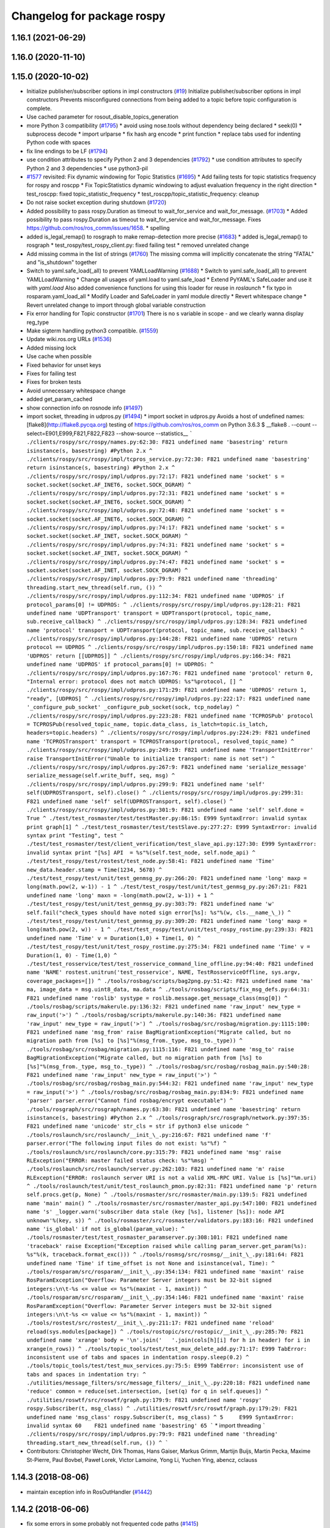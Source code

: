 ^^^^^^^^^^^^^^^^^^^^^^^^^^^
Changelog for package rospy
^^^^^^^^^^^^^^^^^^^^^^^^^^^

1.16.1 (2021-06-29)
-------------------

1.16.0 (2020-11-10)
-------------------

1.15.0 (2020-10-02)
-------------------
* Initialize publisher/subscriber options in impl constructors (`#19 <https://github.com/locusrobotics/ros_comm/issues/19>`_)
  Initialize publisher/subscriber options in impl constructors
  Prevents misconfigured connections from being added to a topic before
  topic configuration is complete.
* Use cached parameter for rosout_disable_topics_generation
* more Python 3 compatibility (`#1795 <https://github.com/locusrobotics/ros_comm/issues/1795>`_)
  * avoid using nose.tools without dependency being declared
  * seek(0)
  * subprocess decode
  * import urlparse
  * fix hash arg encode
  * print function
  * replace tabs used for indenting Python code with spaces
* fix line endings to be LF (`#1794 <https://github.com/locusrobotics/ros_comm/issues/1794>`_)
* use condition attributes to specify Python 2 and 3 dependencies (`#1792 <https://github.com/locusrobotics/ros_comm/issues/1792>`_)
  * use condition attributes to specify Python 2 and 3 dependencies
  * use python3-pil
* `#1577 <https://github.com/locusrobotics/ros_comm/issues/1577>`_ revisited: Fix dynamic windowing for Topic Statistics (`#1695 <https://github.com/locusrobotics/ros_comm/issues/1695>`_)
  * Add failing tests for topic statistics frequency for rospy and roscpp
  * Fix TopicStatistics dynamic windowing to adjust evaluation frequency in the right direction
  * test_roscpp: fixed topic_statistic_frequency
  * test_roscpp/topic_statistic_frequency: cleanup
* Do not raise socket exception during shutdown (`#1720 <https://github.com/locusrobotics/ros_comm/issues/1720>`_)
* Added possibility to pass rospy.Duration as timeout to wait_for_service and wait_for_message. (`#1703 <https://github.com/locusrobotics/ros_comm/issues/1703>`_)
  * Added possibility to pass rospy.Duration as timeout to wait_for_service and wait_for_message.
  Fixes https://github.com/ros/ros_comm/issues/1658.
  * spelling
* added is_legal_remap() to rosgraph to make remap-detection more precise (`#1683 <https://github.com/locusrobotics/ros_comm/issues/1683>`_)
  * added is_legal_remap() to rosgraph
  * test_rospy/test_rospy_client.py: fixed failing test
  * removed unrelated change
* Add missing comma in the list of strings (`#1760 <https://github.com/locusrobotics/ros_comm/issues/1760>`_)
  The missing comma will implicitly concatenate the string "FATAL" and "is_shutdown" together
* Switch to yaml.safe_load(_all) to prevent YAMLLoadWarning (`#1688 <https://github.com/locusrobotics/ros_comm/issues/1688>`_)
  * Switch to yaml.safe_load(_all) to prevent YAMLLoadWarning
  * Change all usages of yaml.load to yaml.safe_load
  * Extend PyYAML's SafeLoader and use it with `yaml.load`
  Also added convenience functions for using this loader for reuse in
  `roslaunch`
  * fix typo in rosparam.yaml_load_all
  * Modify Loader and SafeLoader in yaml module directly
  * Revert whitespace change
  * Revert unrelated change to import through global variable construction
* Fix error handling for Topic constructor (`#1701 <https://github.com/locusrobotics/ros_comm/issues/1701>`_)
  There is no s variable in scope - and we clearly wanna display
  reg_type
* Make sigterm handling python3 compatible. (`#1559 <https://github.com/locusrobotics/ros_comm/issues/1559>`_)
* Update wiki.ros.org URLs (`#1536 <https://github.com/locusrobotics/ros_comm/issues/1536>`_)
* Added missing lock
* Use cache when possible
* Fixed behavior for unset keys
* Fixes for failing test
* Fixes for broken tests
* Avoid unnecessary whitespace change
* added get_param_cached
* show connection info on rosnode info (`#1497 <https://github.com/locusrobotics/ros_comm/issues/1497>`_)
* import socket, threading in udpros.py (`#1494 <https://github.com/locusrobotics/ros_comm/issues/1494>`_)
  * import socket in udpros.py
  Avoids a host of undefined names:
  [flake8](http://flake8.pycqa.org) testing of https://github.com/ros/ros_comm on Python 3.6.3
  $ __flake8 . --count --select=E901,E999,F821,F822,F823 --show-source --statistics\_\_
  ```
  ./clients/rospy/src/rospy/names.py:62:30: F821 undefined name 'basestring'
  return isinstance(s, basestring) #Python 2.x
  ^
  ./clients/rospy/src/rospy/impl/tcpros_service.py:72:30: F821 undefined name 'basestring'
  return isinstance(s, basestring) #Python 2.x
  ^
  ./clients/rospy/src/rospy/impl/udpros.py:72:17: F821 undefined name 'socket'
  s = socket.socket(socket.AF_INET6, socket.SOCK_DGRAM)
  ^
  ./clients/rospy/src/rospy/impl/udpros.py:72:31: F821 undefined name 'socket'
  s = socket.socket(socket.AF_INET6, socket.SOCK_DGRAM)
  ^
  ./clients/rospy/src/rospy/impl/udpros.py:72:48: F821 undefined name 'socket'
  s = socket.socket(socket.AF_INET6, socket.SOCK_DGRAM)
  ^
  ./clients/rospy/src/rospy/impl/udpros.py:74:17: F821 undefined name 'socket'
  s = socket.socket(socket.AF_INET, socket.SOCK_DGRAM)
  ^
  ./clients/rospy/src/rospy/impl/udpros.py:74:31: F821 undefined name 'socket'
  s = socket.socket(socket.AF_INET, socket.SOCK_DGRAM)
  ^
  ./clients/rospy/src/rospy/impl/udpros.py:74:47: F821 undefined name 'socket'
  s = socket.socket(socket.AF_INET, socket.SOCK_DGRAM)
  ^
  ./clients/rospy/src/rospy/impl/udpros.py:79:9: F821 undefined name 'threading'
  threading.start_new_thread(self.run, ())
  ^
  ./clients/rospy/src/rospy/impl/udpros.py:112:34: F821 undefined name 'UDPROS'
  if protocol_params[0] != UDPROS:
  ^
  ./clients/rospy/src/rospy/impl/udpros.py:128:21: F821 undefined name 'UDPTransport'
  transport = UDPTransport(protocol, topic_name, sub.receive_callback)
  ^
  ./clients/rospy/src/rospy/impl/udpros.py:128:34: F821 undefined name 'protocol'
  transport = UDPTransport(protocol, topic_name, sub.receive_callback)
  ^
  ./clients/rospy/src/rospy/impl/udpros.py:144:28: F821 undefined name 'UDPROS'
  return protocol == UDPROS
  ^
  ./clients/rospy/src/rospy/impl/udpros.py:150:18: F821 undefined name 'UDPROS'
  return [[UDPROS]]
  ^
  ./clients/rospy/src/rospy/impl/udpros.py:166:34: F821 undefined name 'UDPROS'
  if protocol_params[0] != UDPROS:
  ^
  ./clients/rospy/src/rospy/impl/udpros.py:167:76: F821 undefined name 'protocol'
  return 0, "Internal error: protocol does not match UDPROS: %s"%protocol, []
  ^
  ./clients/rospy/src/rospy/impl/udpros.py:171:29: F821 undefined name 'UDPROS'
  return 1, "ready", [UDPROS]
  ^
  ./clients/rospy/src/rospy/impl/udpros.py:222:17: F821 undefined name '_configure_pub_socket'
  _configure_pub_socket(sock, tcp_nodelay)
  ^
  ./clients/rospy/src/rospy/impl/udpros.py:223:28: F821 undefined name 'TCPROSPub'
  protocol = TCPROSPub(resolved_topic_name, topic.data_class, is_latch=topic.is_latch, headers=topic.headers)
  ^
  ./clients/rospy/src/rospy/impl/udpros.py:224:29: F821 undefined name 'TCPROSTransport'
  transport = TCPROSTransport(protocol, resolved_topic_name)
  ^
  ./clients/rospy/src/rospy/impl/udpros.py:249:19: F821 undefined name 'TransportInitError'
  raise TransportInitError("Unable to initialize transport: name is not set")
  ^
  ./clients/rospy/src/rospy/impl/udpros.py:267:9: F821 undefined name 'serialize_message'
  serialize_message(self.write_buff, seq, msg)
  ^
  ./clients/rospy/src/rospy/impl/udpros.py:299:9: F821 undefined name 'self'
  self(UDPROSTransport, self).close()
  ^
  ./clients/rospy/src/rospy/impl/udpros.py:299:31: F821 undefined name 'self'
  self(UDPROSTransport, self).close()
  ^
  ./clients/rospy/src/rospy/impl/udpros.py:301:9: F821 undefined name 'self'
  self.done = True
  ^
  ./test/test_rosmaster/test/testMaster.py:86:15: E999 SyntaxError: invalid syntax
  print graph[1]
  ^
  ./test/test_rosmaster/test/testSlave.py:277:27: E999 SyntaxError: invalid syntax
  print "Testing", test
  ^
  ./test/test_rosmaster/test/client_verification/test_slave_api.py:127:30: E999 SyntaxError: invalid syntax
  print "[%s] API  = %s"%(self.test_node, self.node_api)
  ^
  ./test/test_rospy/test/rostest/test_node.py:58:41: F821 undefined name 'Time'
  new_data.header.stamp = Time(1234, 5678)
  ^
  ./test/test_rospy/test/unit/test_genmsg_py.py:266:20: F821 undefined name 'long'
  maxp = long(math.pow(2, w-1)) - 1
  ^
  ./test/test_rospy/test/unit/test_genmsg_py.py:267:21: F821 undefined name 'long'
  maxn = -long(math.pow(2, w-1)) + 1
  ^
  ./test/test_rospy/test/unit/test_genmsg_py.py:303:79: F821 undefined name 'w'
  self.fail("check_types should have noted sign error[%s]: %s"%(w, cls.__name_\_))
  ^
  ./test/test_rospy/test/unit/test_genmsg_py.py:309:20: F821 undefined name 'long'
  maxp = long(math.pow(2, w)) - 1
  ^
  ./test/test_rospy/test/unit/test_rospy_rostime.py:239:33: F821 undefined name 'Time'
  v = Duration(1,0) + Time(1, 0)
  ^
  ./test/test_rospy/test/unit/test_rospy_rostime.py:275:34: F821 undefined name 'Time'
  v = Duration(1, 0) - Time(1,0)
  ^
  ./test/test_rosservice/test/test_rosservice_command_line_offline.py:94:40: F821 undefined name 'NAME'
  rostest.unitrun('test_rosservice', NAME, TestRosserviceOffline, sys.argv, coverage_packages=[])
  ^
  ./tools/rosbag/scripts/bag2png.py:51:42: F821 undefined name 'ma'
  ma, image_data = msg.uint8_data, ma.data
  ^
  ./tools/rosbag/scripts/fix_msg_defs.py:64:31: F821 undefined name 'roslib'
  systype = roslib.message.get_message_class(msg[0])
  ^
  ./tools/rosbag/scripts/makerule.py:136:32: F821 undefined name 'raw_input'
  new_type = raw_input('>')
  ^
  ./tools/rosbag/scripts/makerule.py:140:36: F821 undefined name 'raw_input'
  new_type = raw_input('>')
  ^
  ./tools/rosbag/src/rosbag/migration.py:1115:100: F821 undefined name 'msg_from'
  raise BagMigrationException("Migrate called, but no migration path from [%s] to [%s]"%(msg_from._type, msg_to._type))
  ^
  ./tools/rosbag/src/rosbag/migration.py:1115:116: F821 undefined name 'msg_to'
  raise BagMigrationException("Migrate called, but no migration path from [%s] to [%s]"%(msg_from._type, msg_to._type))
  ^
  ./tools/rosbag/src/rosbag/rosbag_main.py:540:28: F821 undefined name 'raw_input'
  new_type = raw_input('>')
  ^
  ./tools/rosbag/src/rosbag/rosbag_main.py:544:32: F821 undefined name 'raw_input'
  new_type = raw_input('>')
  ^
  ./tools/rosbag/src/rosbag/rosbag_main.py:834:9: F821 undefined name 'parser'
  parser.error("Cannot find rosbag/encrypt executable")
  ^
  ./tools/rosgraph/src/rosgraph/names.py:63:30: F821 undefined name 'basestring'
  return isinstance(s, basestring) #Python 2.x
  ^
  ./tools/rosgraph/src/rosgraph/network.py:397:35: F821 undefined name 'unicode'
  str_cls = str if python3 else unicode
  ^
  ./tools/roslaunch/src/roslaunch/__init_\_.py:216:67: F821 undefined name 'f'
  parser.error("The following input files do not exist: %s"%f)
  ^
  ./tools/roslaunch/src/roslaunch/core.py:315:79: F821 undefined name 'msg'
  raise RLException("ERROR: master failed status check: %s"%msg)
  ^
  ./tools/roslaunch/src/roslaunch/server.py:262:103: F821 undefined name 'm'
  raise RLException("ERROR: roslaunch server URI is not a valid XML-RPC URI. Value is [%s]"%m.uri)
  ^
  ./tools/roslaunch/test/unit/test_roslaunch_pmon.py:82:31: F821 undefined name 'p'
  return self.procs.get(p, None)
  ^
  ./tools/rosmaster/src/rosmaster/main.py:139:5: F821 undefined name 'main'
  main()
  ^
  ./tools/rosmaster/src/rosmaster/master_api.py:547:100: F821 undefined name 's'
  _logger.warn('subscriber data stale (key [%s], listener [%s]): node API unknown'%(key, s))
  ^
  ./tools/rosmaster/src/rosmaster/validators.py:183:16: F821 undefined name 'is_global'
  if not is_global(param_value):
  ^
  ./tools/rosmaster/test/test_rosmaster_paramserver.py:308:101: F821 undefined name 'traceback'
  raise Exception("Exception raised while calling param_server.get_param(%s): %s"%(k, traceback.format_exc()))
  ^
  ./tools/rosmsg/src/rosmsg/__init_\_.py:181:64: F821 undefined name 'Time'
  if time_offset is not None and isinstance(val, Time):
  ^
  ./tools/rosparam/src/rosparam/__init_\_.py:354:134: F821 undefined name 'maxint'
  raise RosParamException("Overflow: Parameter Server integers must be 32-bit signed integers:\n\t-%s <= value <= %s"%(maxint - 1, maxint))
  ^
  ./tools/rosparam/src/rosparam/__init_\_.py:354:146: F821 undefined name 'maxint'
  raise RosParamException("Overflow: Parameter Server integers must be 32-bit signed integers:\n\t-%s <= value <= %s"%(maxint - 1, maxint))
  ^
  ./tools/rostest/src/rostest/__init_\_.py:211:17: F821 undefined name 'reload'
  reload(sys.modules[package])
  ^
  ./tools/rostopic/src/rostopic/__init_\_.py:285:70: F821 undefined name 'xrange'
  body = '\n'.join('   '.join(cols[h][i] for h in header) for i in xrange(n_rows))
  ^
  ./tools/topic_tools/test/test_mux_delete_add.py:71:17: E999 TabError: inconsistent use of tabs and spaces in indentation
  rospy.sleep(0.2)
  ^
  ./tools/topic_tools/test/test_mux_services.py:75:5: E999 TabError: inconsistent use of tabs and spaces in indentation
  try:
  ^
  ./utilities/message_filters/src/message_filters/__init_\_.py:220:18: F821 undefined name 'reduce'
  common = reduce(set.intersection, [set(q) for q in self.queues])
  ^
  ./utilities/roswtf/src/roswtf/graph.py:179:9: F821 undefined name 'rospy'
  rospy.Subscriber(t, msg_class)
  ^
  ./utilities/roswtf/src/roswtf/graph.py:179:29: F821 undefined name 'msg_class'
  rospy.Subscriber(t, msg_class)
  ^
  5     E999 SyntaxError: invalid syntax
  60    F821 undefined name 'basestring'
  65
  ```
  * import threading
  ```
  ./clients/rospy/src/rospy/impl/udpros.py:79:9: F821 undefined name 'threading'
  threading.start_new_thread(self.run, ())
  ^
  ```
* Contributors: Christopher Wecht, Dirk Thomas, Hans Gaiser, Markus Grimm, Martijn Buijs, Martin Pecka, Maxime St-Pierre, Paul Bovbel, Paweł Lorek, Victor Lamoine, Yong Li, Yuchen Ying, abencz, cclauss

1.14.3 (2018-08-06)
-------------------
* maintain exception info in RosOutHandler (`#1442 <https://github.com/ros/ros_comm/issues/1442>`_)

1.14.2 (2018-06-06)
-------------------
* fix some errors in some probably not frequented code paths (`#1415 <https://github.com/ros/ros_comm/issues/1415>`_)
* fix thread problem with get_topics() (`#1416 <https://github.com/ros/ros_comm/issues/1416>`_)

1.14.1 (2018-05-21)
-------------------

1.14.0 (2018-05-21)
-------------------
* add API to suppress sequential identical messages (`#1309 <https://github.com/ros/ros_comm/issues/1309>`_)
* add parameter to stop clients from generating rosout topics list (`#1241 <https://github.com/ros/ros_comm/issues/1241>`_)
* add rosconsole echo (`#1324 <https://github.com/ros/ros_comm/issues/1324>`_)

1.13.6 (2018-02-05)
-------------------
* raise the correct exception from AnyMsg.serialize (`#1311 <https://github.com/ros/ros_comm/issues/1311>`_)
* remove unreachable exceptions (`#1260 <https://github.com/ros/ros_comm/issues/1260>`_)
* replace Thread.setDaemon() using new API (`#1276 <https://github.com/ros/ros_comm/issues/1276>`_)

1.13.5 (2017-11-09)
-------------------
* fix regresssion from 1.13.3 (`#1224 <https://github.com/ros/ros_comm/issues/1224>`_)

1.13.4 (2017-11-02)
-------------------
* fix uri in message (`#1213 <https://github.com/ros/ros_comm/issues/1213>`_, regression from 1.13.3)

1.13.3 (2017-10-25)
-------------------
* change rospy.Rate hz type from int to float (`#1177 <https://github.com/ros/ros_comm/issues/1177>`_)
* use defined error codes rather than hardcoded integers (`#1174 <https://github.com/ros/ros_comm/issues/1174>`_)
* improve log messages when waiting for service (`#1026 <https://github.com/ros/ros_comm/issues/1026>`_)
* improve logger tests (`#1144 <https://github.com/ros/ros_comm/issues/1144>`_)

1.13.2 (2017-08-15)
-------------------
* fix stack frame identification in rospy logging (`#1141 <https://github.com/ros/ros_comm/issues/1141>`_, regression from 1.13.1)

1.13.1 (2017-07-27)
-------------------
* improve rospy.logXXX_throttle performance (`#1091 <https://github.com/ros/ros_comm/pull/1091>`_)
* add option to reset timer when time moved backwards (`#1083 <https://github.com/ros/ros_comm/issues/1083>`_)
* abort topic lookup on connection refused (`#1044 <https://github.com/ros/ros_comm/pull/1044>`_)
* add rospy.logXXX_once (`#1041 <https://github.com/ros/ros_comm/issues/1041>`_)
* remove "ROS time moved backwards" log message (`#1027 <https://github.com/ros/ros_comm/pull/1027>`_)
* sleep in rospy wait_for_service even if exceptions raised (`#1025 <https://github.com/ros/ros_comm/pull/1025>`_)
* add named loggers (`#948 <https://github.com/ros/ros_comm/pull/948>`_)

1.13.0 (2017-02-22)
-------------------

1.12.7 (2017-02-17)
-------------------
* make get_published_topics threadsafe (`#958 <https://github.com/ros/ros_comm/issues/958>`_)
* use poll in write_header() if available to support higher numbered fileno (`#929 <https://github.com/ros/ros_comm/pull/929>`_)
* use epoll instead of poll if available to gracefully close hung connections (`#831 <https://github.com/ros/ros_comm/issues/831>`_)
* fix Python 3 compatibility issues (`#565 <https://github.com/ros/ros_comm/issues/565>`_)

1.12.6 (2016-10-26)
-------------------
* improve reconnection logic on timeout and other common errors (`#851 <https://github.com/ros/ros_comm/pull/851>`_)
* remove duplicated function (`#783 <https://github.com/ros/ros_comm/pull/783>`_)

1.12.5 (2016-09-30)
-------------------

1.12.4 (2016-09-19)
-------------------

1.12.3 (2016-09-17)
-------------------
* raise error on rospy.init_node with None or empty node name string (`#895 <https://github.com/ros/ros_comm/pull/895>`_)
* fix wrong type in docstring for rospy.Timer (`#878 <https://github.com/ros/ros_comm/pull/878>`_)
* fix order of init and publisher in example (`#873 <https://github.com/ros/ros_comm/pull/873>`_)

1.12.2 (2016-06-03)
-------------------
* add logXXX_throttle functions (`#812 <https://github.com/ros/ros_comm/pull/812>`_)

1.12.1 (2016-04-18)
-------------------

1.12.0 (2016-03-18)
-------------------

1.11.18 (2016-03-17)
--------------------

1.11.17 (2016-03-11)
--------------------
* preserve identity of numpy_msg(T) (`#758 <https://github.com/ros/ros_comm/pull/758>`_)

1.11.16 (2015-11-09)
--------------------
* catch ROSInterruptException from rospy timers when shutting down (`#690 <https://github.com/ros/ros_comm/pull/690>`_)

1.11.15 (2015-10-13)
--------------------
* validate name after remapping (`#669 <https://github.com/ros/ros_comm/pull/669>`_)

1.11.14 (2015-09-19)
--------------------
* fix memory/thread leak with QueuedConnection (`#661 <https://github.com/ros/ros_comm/pull/661>`_)
* fix signaling already shutdown to client hooks with the appropriate signature (`#651 <https://github.com/ros/ros_comm/issues/651>`_)
* fix bug with missing current logger levels (`#631 <https://github.com/ros/ros_comm/pull/631>`_)

1.11.13 (2015-04-28)
--------------------

1.11.12 (2015-04-27)
--------------------

1.11.11 (2015-04-16)
--------------------
* add rosconsole command line tool to change logger levels (`#576 <https://github.com/ros/ros_comm/pull/576>`_)
* add accessor for remaining time of the Rate class (`#588 <https://github.com/ros/ros_comm/pull/588>`_)
* fix high latency when using asynchronous publishing (`#547 <https://github.com/ros/ros_comm/issues/547>`_)
* fix error handling when publishing on Empty topic (`#566 <https://github.com/ros/ros_comm/pull/566>`_)

1.11.10 (2014-12-22)
--------------------
* add specific exception for time jumping backwards (`#485 <https://github.com/ros/ros_comm/issues/485>`_)
* make param functions thread-safe (`#523 <https://github.com/ros/ros_comm/pull/523>`_)
* fix infinitely retrying subscriber (`#533 <https://github.com/ros/ros_comm/issues/533>`_)
* fix removal of QueuedConnection leading to wrong subscriber count (`#526 <https://github.com/ros/ros_comm/issues/526>`_)
* fix TCPROS header validation when `callerid` header is not set (`#522 <https://github.com/ros/ros_comm/issues/522>`_, regression from 1.11.1)
* fix memory leak when using subcriber statistics (`#520 <https://github.com/ros/ros_comm/issues/520>`_)
* fix reported traffic in bytes from Python nodes (`#501 <https://github.com/ros/ros_comm/issues/501>`_)

1.11.9 (2014-08-18)
-------------------
* populate delivered_msgs field of TopicStatistics message (`#486 <https://github.com/ros/ros_comm/issues/486>`_)

1.11.8 (2014-08-04)
-------------------
* fix topic/connection statistics reporting code (`#482 <https://github.com/ros/ros_comm/issues/482>`_)

1.11.7 (2014-07-18)
-------------------

1.11.6 (2014-07-10)
-------------------
* make MasterProxy thread-safe (`#459 <https://github.com/ros/ros_comm/issues/459>`_)
* check ROS_HOSTNAME for localhost / ROS_IP for 127./::1 and prevent connections from other hosts in that case (`#452 <https://github.com/ros/ros_comm/issues/452>`)_

1.11.5 (2014-06-24)
-------------------

1.11.4 (2014-06-16)
-------------------
* Python 3 compatibility (`#426 <https://github.com/ros/ros_comm/issues/426>`_)

1.11.3 (2014-05-21)
-------------------
* allow shutdown hooks to be any callable object (`#410 <https://github.com/ros/ros_comm/issues/410>`_)
* add demux program and related scripts (`#407 <https://github.com/ros/ros_comm/issues/407>`_)
* add publisher queue_size to rostopic

1.11.2 (2014-05-08)
-------------------
* use publisher queue_size for statistics (`#398 <https://github.com/ros/ros_comm/issues/398>`_)

1.11.1 (2014-05-07)
-------------------
* improve asynchonous publishing performance (`#373 <https://github.com/ros/ros_comm/issues/373>`_)
* add warning when queue_size is omitted for rospy publisher (`#346 <https://github.com/ros/ros_comm/issues/346>`_)
* add optional topic/connection statistics (`#398 <https://github.com/ros/ros_comm/issues/398>`_)
* add transport information in SlaveAPI::getBusInfo() for roscpp & rospy (`#328 <https://github.com/ros/ros_comm/issues/328>`_)
* allow custom error handlers for services (`#375 <https://github.com/ros/ros_comm/issues/375>`_)
* add architecture_independent flag in package.xml (`#391 <https://github.com/ros/ros_comm/issues/391>`_)

1.11.0 (2014-03-04)
-------------------
* fix exception handling for queued connections (`#369 <https://github.com/ros/ros_comm/issues/369>`_)
* use catkin_install_python() to install Python scripts (`#361 <https://github.com/ros/ros_comm/issues/361>`_)

1.10.0 (2014-02-11)
-------------------

1.9.54 (2014-01-27)
-------------------

1.9.53 (2014-01-14)
-------------------

1.9.52 (2014-01-08)
-------------------

1.9.51 (2014-01-07)
-------------------
* implement optional queueing for rospy publications (`#169 <https://github.com/ros/ros_comm/issues/169>`_)
* overwrite __repr__ for rospy.Duration and Time (`ros/genpy#24 <https://github.com/ros/genpy/issues/24>`_)
* add missing dependency on roscpp

1.9.50 (2013-10-04)
-------------------
* add support for python coverage tool to work in callbacks

1.9.49 (2013-09-16)
-------------------

1.9.48 (2013-08-21)
-------------------
* make rospy nodes killable while waiting for master (`#262 <https://github.com/ros/ros_comm/issues/262>`_)

1.9.47 (2013-07-03)
-------------------

1.9.46 (2013-06-18)
-------------------

1.9.45 (2013-06-06)
-------------------
* add missing run_depend on python-yaml
* allow configuration of ports for XML RPCs and TCP ROS
* fix race condition where rospy subscribers do not connect to all publisher
* fix closing and deregistering connection when connect fails (`#128 <https://github.com/ros/ros_comm/issues/128>`_)
* fix log level of RosOutHandler (`#210 <https://github.com/ros/ros_comm/issues/210>`_)

1.9.44 (2013-03-21)
-------------------

1.9.43 (2013-03-13)
-------------------

1.9.42 (2013-03-08)
-------------------
* make dependencies on rospy optional by refactoring RosStreamHandler to rosgraph (`#179 <https://github.com/ros/ros_comm/issues/179>`_)

1.9.41 (2013-01-24)
-------------------

1.9.40 (2013-01-13)
-------------------
* add colorization for rospy log output (`#3691 <https://code.ros.org/trac/ros/ticket/3691>`_)
* fix socket polling under Windows (`#3959 <https://code.ros.org/trac/ros/ticket/3959>`_)

1.9.39 (2012-12-29)
-------------------
* first public release for Groovy
